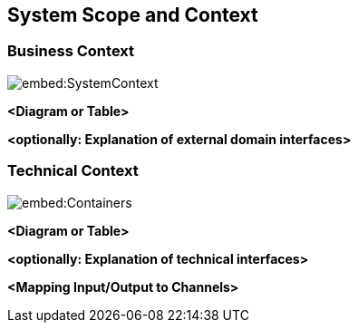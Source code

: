 ifndef::imagesdir[:imagesdir: ../images]

[[section-system-scope-and-context]]
== System Scope and Context




=== Business Context

image::embed:SystemContext[]



**<Diagram or Table>**

**<optionally: Explanation of external domain interfaces>**

=== Technical Context

image::embed:Containers[]



**<Diagram or Table>**

**<optionally: Explanation of technical interfaces>**

**<Mapping Input/Output to Channels>**
